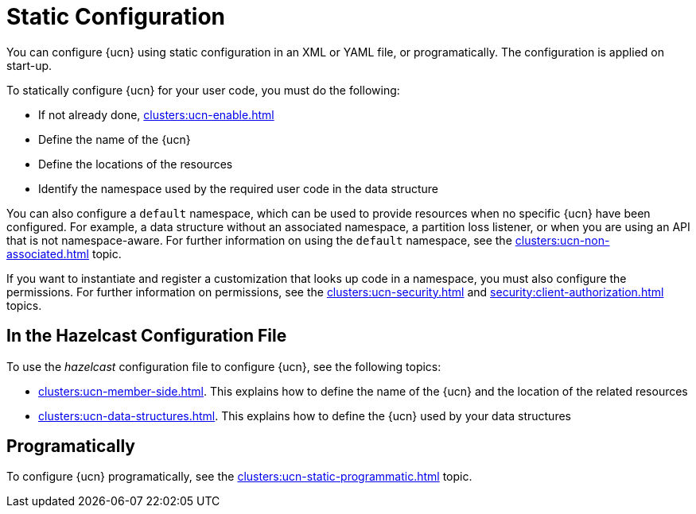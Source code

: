 = Static Configuration
:description: You can configure {ucn} using static configuration in an XML or YAML file, or programatically. The configuration is applied on start-up. 
:page-enterprise: true
:page-beta: false

{description}

To statically configure {ucn} for your user code, you must do the following:

* If not already done, xref:clusters:ucn-enable.adoc[]
* Define the name of the {ucn}
* Define the locations of the resources
* Identify the namespace used by the required user code in the data structure

You can also configure a `default` namespace, which can be used to provide resources when no specific {ucn} have been configured. For example, a data structure without an associated namespace, a partition loss listener, or when you are using an API that is not namespace-aware. For further information on using the `default` namespace, see the xref:clusters:ucn-non-associated.adoc[] topic.

If you want to instantiate and register a customization that looks up code in a namespace, you must also configure the permissions. For further information on permissions, see the xref:clusters:ucn-security.adoc[] and xref:security:client-authorization.adoc[] topics.

== In the Hazelcast Configuration File

To use the _hazelcast_ configuration file to configure {ucn}, see the following topics:

* xref:clusters:ucn-member-side.adoc[]. This explains how to define the name of the {ucn} and the location of the related resources
* xref:clusters:ucn-data-structures.adoc[]. This explains how to define the {ucn} used by your data structures

== Programatically

To configure {ucn} programatically, see the xref:clusters:ucn-static-programmatic.adoc[] topic.
